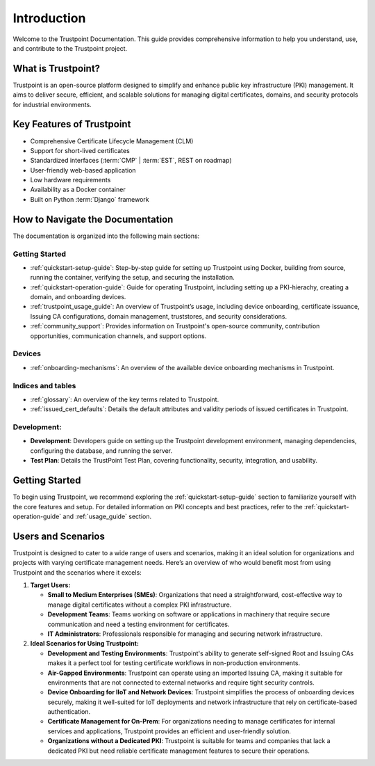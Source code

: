 ============
Introduction
============

Welcome to the Trustpoint Documentation.
This guide provides comprehensive information to help you understand,
use, and contribute to the Trustpoint project.

-------------------
What is Trustpoint?
-------------------

Trustpoint is an open-source platform designed to simplify
and enhance public key infrastructure (PKI) management.
It aims to deliver secure, efficient,
and scalable solutions for managing digital certificates, domains,
and security protocols for industrial environments.

--------------------------
Key Features of Trustpoint
--------------------------

- Comprehensive Certificate Lifecycle Management (CLM)
- Support for short-lived certificates
- Standardized interfaces (:term:`CMP` | :term:`EST`, REST on roadmap)
- User-friendly web-based application
- Low hardware requirements
- Availability as a Docker container
- Built on Python :term:`Django` framework

---------------------------------
How to Navigate the Documentation
---------------------------------

The documentation is organized into the following main sections:

Getting Started
________________________
- :ref:`quickstart-setup-guide`: Step-by-step guide for setting up Trustpoint using Docker, building from source, running the container, verifying the setup, and securing the installation.
- :ref:`quickstart-operation-guide`: Guide for operating Trustpoint, including setting up a PKI-hierachy, creating a domain, and onboarding devices.
- :ref:`trustpoint_usage_guide`: An overview of Trustpoint’s usage, including device onboarding, certificate issuance, Issuing CA configurations, domain management, truststores, and security considerations.
- :ref:`community_support`: Provides information on Trustpoint's open-source community, contribution opportunities, communication channels, and support options.

Devices
________________________
- :ref:`onboarding-mechanisms`: An overview of the available device onboarding mechanisms in Trustpoint.

Indices and tables
________________________
- :ref:`glossary`: An overview of the key terms related to Trustpoint.
- :ref:`issued_cert_defaults`: Details the default attributes and validity periods of issued certificates in Trustpoint.

Development:
________________________
- **Development**: Developers guide on setting up the Trustpoint development environment, managing dependencies, configuring the database, and running the server.
- **Test Plan**: Details the TrustPoint Test Plan, covering functionality, security, integration, and usability.

---------------
Getting Started
---------------
To begin using Trustpoint, we recommend exploring the :ref:`quickstart-setup-guide` section to familiarize yourself with the core features and setup. For detailed information on PKI concepts and best practices, refer to the :ref:`quickstart-operation-guide` and :ref:`usage_guide` section.

-------------------
Users and Scenarios
-------------------

Trustpoint is designed to cater to a wide range of users and scenarios, making it an ideal solution for organizations and projects with varying certificate management needs. Here’s an overview of who would benefit most from using Trustpoint and the scenarios where it excels:

1. **Target Users:**

   - **Small to Medium Enterprises (SMEs)**: Organizations that need a straightforward, cost-effective way to manage digital certificates without a complex PKI infrastructure.
   - **Development Teams**: Teams working on software or applications in machinery that require secure communication and need a testing environment for certificates.
   - **IT Administrators**: Professionals responsible for managing and securing network infrastructure.

2. **Ideal Scenarios for Using Trustpoint:**

   - **Development and Testing Environments**: Trustpoint's ability to generate self-signed Root and Issuing CAs makes it a perfect tool for testing certificate workflows in non-production environments.
   - **Air-Gapped Environments**: Trustpoint can operate using an imported Issuing CA, making it suitable for environments that are not connected to external networks and require tight security controls.
   - **Device Onboarding for IIoT and Network Devices**: Trustpoint simplifies the process of onboarding devices securely, making it well-suited for IoT deployments and network infrastructure that rely on certificate-based authentication.
   - **Certificate Management for On-Prem**: For organizations needing to manage certificates for internal services and applications, Trustpoint provides an efficient and user-friendly solution.
   - **Organizations without a Dedicated PKI**: Trustpoint is suitable for teams and companies that lack a dedicated PKI but need reliable certificate management features to secure their operations.
